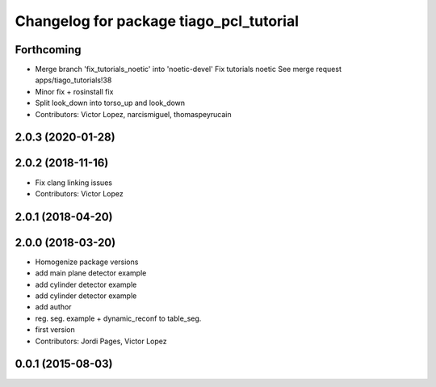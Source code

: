 ^^^^^^^^^^^^^^^^^^^^^^^^^^^^^^^^^^^^^^^^
Changelog for package tiago_pcl_tutorial
^^^^^^^^^^^^^^^^^^^^^^^^^^^^^^^^^^^^^^^^

Forthcoming
-----------
* Merge branch 'fix_tutorials_noetic' into 'noetic-devel'
  Fix tutorials noetic
  See merge request apps/tiago_tutorials!38
* Minor fix + rosinstall fix
* Split look_down into torso_up and look_down
* Contributors: Victor Lopez, narcismiguel, thomaspeyrucain

2.0.3 (2020-01-28)
------------------

2.0.2 (2018-11-16)
------------------
* Fix clang linking issues
* Contributors: Victor Lopez

2.0.1 (2018-04-20)
------------------

2.0.0 (2018-03-20)
------------------
* Homogenize package versions
* add main plane detector example
* add cylinder detector example
* add cylinder detector example
* add author
* reg. seg. example + dynamic_reconf to table_seg.
* first version
* Contributors: Jordi Pages, Victor Lopez

0.0.1 (2015-08-03)
------------------
